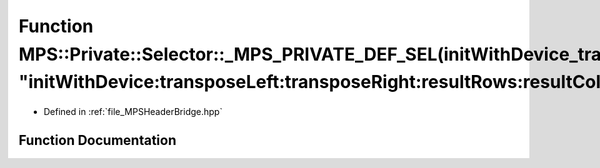 .. _exhale_function__m_p_s_header_bridge_8hpp_1a6f7fc34a5252ef6131b3fe4cb4fe95d3:

Function MPS::Private::Selector::_MPS_PRIVATE_DEF_SEL(initWithDevice_transposeLeft_transposeRight_resultRows_resultColumns_interiorColumns_alpha_beta_, "initWithDevice:transposeLeft:transposeRight:resultRows:resultColumns:interiorColumns:alpha:beta:")
===========================================================================================================================================================================================================================================================

- Defined in :ref:`file_MPSHeaderBridge.hpp`


Function Documentation
----------------------


.. doxygenfunction:: MPS::Private::Selector::_MPS_PRIVATE_DEF_SEL(initWithDevice_transposeLeft_transposeRight_resultRows_resultColumns_interiorColumns_alpha_beta_, "initWithDevice:transposeLeft:transposeRight:resultRows:resultColumns:interiorColumns:alpha:beta:")
   :project: MPSCPP